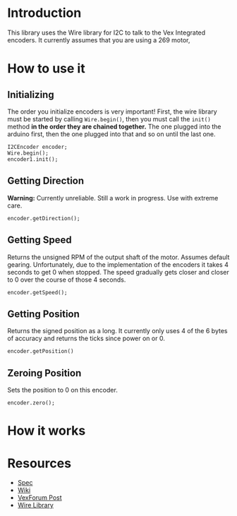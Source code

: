 
* Introduction
This library uses the Wire library for I2C to talk to the Vex
Integrated encoders. It currently assumes that you are using a 269
motor, 

* How to use it
** Initializing
The order you initialize encoders is very important! First, the wire
library must be started by calling =Wire.begin()=, then you must call
the =init()= method *in the order they are chained together.* The one
plugged into the arduino first, then the one plugged into that and so
on until the last one.
#+BEGIN_SRC c++
  I2CEncoder encoder;
  Wire.begin();
  encoder1.init();
#+END_SRC

** Getting Direction
*Warning:* Currently unreliable. Still a work in progress. Use with
extreme care.
#+BEGIN_SRC c++
  encoder.getDirection();
#+END_SRC

** Getting Speed
Returns the unsigned RPM of the output shaft of the motor. Assumes
default gearing. Unfortunately, due to the implementation of the
encoders it takes 4 seconds to get 0 when stopped. The speed gradually
gets closer and closer to 0 over the course of those 4 seconds.
#+BEGIN_SRC c++
  encoder.getSpeed();
#+END_SRC

** Getting Position
Returns the signed position as a long. It currently only uses 4 of the
6 bytes of accuracy and returns the ticks since power on or 0.
#+BEGIN_SRC c++
  encoder.getPosition()
#+END_SRC

** Zeroing Position
Sets the position to 0 on this encoder.
#+BEGIN_SRC c++
  encoder.zero();
#+END_SRC

* How it works

* Resources
- [[http://www.vexforum.com/showthread.php?p=255691][Spec]]
- [[http://www.vexforum.com/wiki/index.php/Intergrated_Motor_Encoders][Wiki]]
- [[http://www.vexforum.com/showthread.php?p=281977][VexForum Post]]
- [[http://www.arduino.cc/en/Reference/Wire][Wire Library]]
